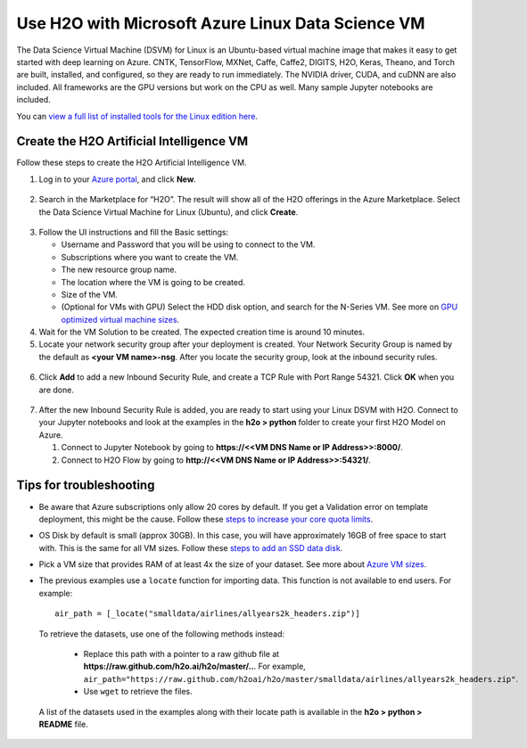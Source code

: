 Use H2O with Microsoft Azure Linux Data Science VM
==================================================

The Data Science Virtual Machine (DSVM) for Linux is an Ubuntu-based virtual machine image that makes it easy to get started with deep learning on Azure. CNTK, TensorFlow, MXNet, Caffe, Caffe2, DIGITS, H2O, Keras, Theano, and Torch are built, installed, and configured, so they are ready to run immediately. The NVIDIA driver, CUDA, and cuDNN are also included. All frameworks are the GPU versions but work on the CPU as well. Many sample Jupyter notebooks are included.

You can `view a full list of installed tools for the Linux edition here <https://docs.microsoft.com/en-us/azure/machine-learning/machine-learning-data-science-virtual-machine-overview>`__.

Create the H2O Artificial Intelligence VM
-----------------------------------------

Follow these steps to create the H2O Artificial Intelligence VM.

1. Log in to your `Azure portal <https://portal.azure.com>`__, and click **New**.  

  .. figure:: ../images/azurelin_new.png
     :alt: Create a new VM page on Microsoft Azure.

2. Search in the Marketplace for “H2O”. The result will show all of the H2O offerings in the Azure Marketplace. Select the Data Science Virtual Machine for Linux (Ubuntu), and click **Create**.

  .. figure:: ../images/azurelin_h2o_dsvm.png
     :alt: Data Science VM for Linux panel outlining how DSVM for Linux works and which tools are contained in it.

3. Follow the UI instructions and fill the Basic settings: 
   
   - Username and Password that you will be using to connect to the VM.
   - Subscriptions where you want to create the VM.
   - The new resource group name.
   - The location where the VM is going to be created.
   - Size of the VM.
   - (Optional for VMs with GPU) Select the HDD disk option, and search for the N-Series VM. See more on `GPU optimized virtual machine sizes <http://gpu.azure.com/>`__.

4. Wait for the VM Solution to be created. The expected creation time is around 10 minutes.

5. Locate your network security group after your deployment is created. Your Network Security Group is named by the default as **<your VM name>-nsg**. After you locate the security group, look at the inbound security rules.  

  .. figure:: ../images/azurelin_inbound_secrules.png
     :alt: Inbound and outbound security rules overview page with three inbound security rules.

6. Click **Add** to add a new Inbound Security Rule, and create a TCP Rule with Port Range 54321. Click **OK** when you are done.

  .. figure:: ../images/azurelin_add_inbound_secrule.png
     :alt: Add inbound security rule panel where the new TCP rule with a port range of 54321 has been added.

7. After the new Inbound Security Rule is added, you are ready to start using your Linux DSVM with H2O. Connect to your Jupyter notebooks and look at the examples in the **h2o > python** folder to create your first H2O Model on Azure. 

   1. Connect to Jupyter Notebook by going to **https://<<VM DNS Name or IP Address>>:8000/**.
   2. Connect to H2O Flow by going to **http://<<VM DNS Name or IP Address>>:54321/**.

Tips for troubleshooting
------------------------

- Be aware that Azure subscriptions only allow 20 cores by default. If you get a Validation error on template deployment, this might be the cause. Follow these `steps to increase your core quota limits <https://blogs.msdn.microsoft.com/girishp/2015/09/20/increasing-core-quota-limits-in-azure/>`__.
- OS Disk by default is small (approx 30GB). In this case, you will have approximately 16GB of free space to start with. This is the same for all VM sizes. Follow these `steps to add an SSD data disk <https://azure.microsoft.com/en-us/documentation/articles/virtual-machines-linux-classic-attach-disk/>`__.
- Pick a VM size that provides RAM of at least 4x the size of your dataset. See more about `Azure VM sizes <https://azure.microsoft.com/en-us/pricing/details/virtual-machines/>`__.
- The previous examples use a ``locate`` function for importing data. This function is not available to end users. For example:

  :: 

    air_path = [_locate("smalldata/airlines/allyears2k_headers.zip")]

 To retrieve the datasets, use one of the following methods instead:

  - Replace this path with a pointer to a raw github file at **https://raw.github.com/h2o.ai/h2o/master/..**. For example, ``air_path="https://raw.github.com/h2oai/h2o/master/smalldata/airlines/allyears2k_headers.zip"``.
  - Use ``wget`` to retrieve the files.

 A list of the datasets used in the examples along with their locate path is available in the **h2o > python > README** file.